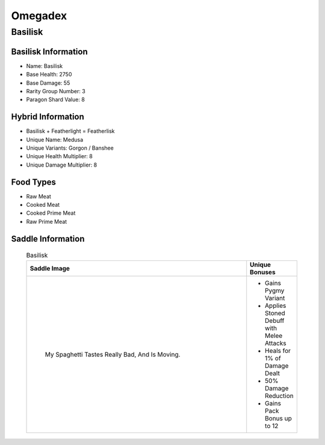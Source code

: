 Omegadex
========

.. _Basilisk:

Basilisk
--------

Basilisk Information
^^^^^^^^^^^^^^^^^^^^

- Name: Basilisk
- Base Health: 2750
- Base Damage: 55
- Rarity Group Number: 3
- Paragon Shard Value: 8

Hybrid Information
^^^^^^^^^^^^^^^^^^

- Basilisk + Featherlight = Featherlisk

- Unique Name: Medusa
- Unique Variants: Gorgon / Banshee
- Unique Health Multiplier: 8
- Unique Damage Multiplier: 8

Food Types
^^^^^^^^^^
- Raw Meat
- Cooked Meat
- Cooked Prime Meat
- Raw Prime Meat

Saddle Information
^^^^^^^^^^^^^^^^^^

    .. list-table:: Basilisk
       :widths: 85 15
       :header-rows: 1

       * - Saddle Image
         - Unique Bonuses
       * - .. figure:: images/Saddles/basilisk.png

                       My Spaghetti Tastes Really Bad, And Is Moving.      
         - * Gains Pygmy Variant
           * Applies Stoned Debuff with Melee Attacks
           * Heals for 1% of Damage Dealt
           * 50% Damage Reduction
           * Gains Pack Bonus up to 12
